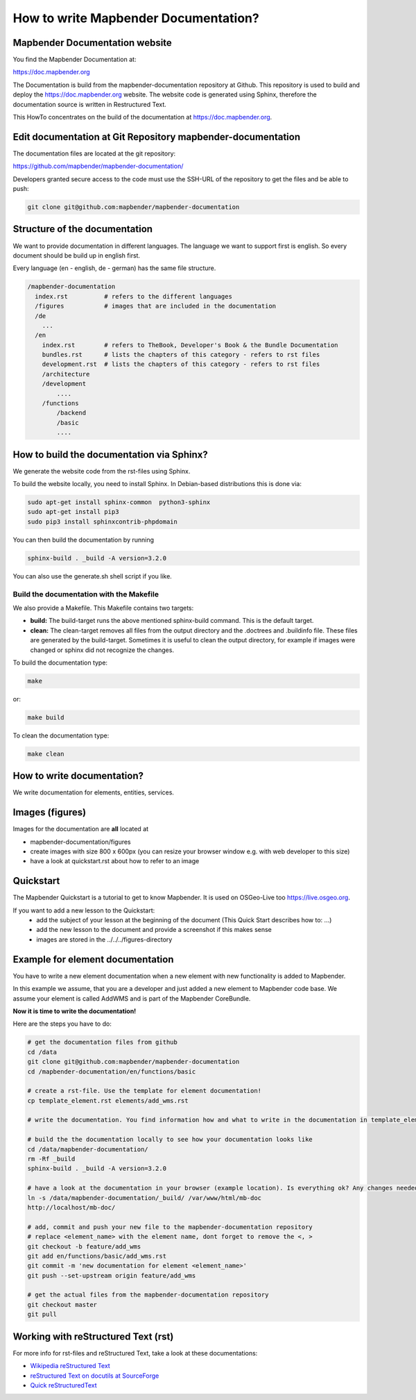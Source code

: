 .. _documentation_howto:

How to write Mapbender Documentation?
#####################################

Mapbender Documentation website
*******************************

You find the Mapbender Documentation at:

https://doc.mapbender.org

The Documentation is build from the mapbender-documentation repository at Github. This repository is used to build and deploy the https://doc.mapbender.org website. The website code is generated using Sphinx, therefore the documentation source is written in Restructured Text.

This HowTo concentrates on the build of the documentation at https://doc.mapbender.org.


Edit documentation at Git Repository mapbender-documentation
************************************************************

The documentation files are located at the git repository:

https://github.com/mapbender/mapbender-documentation/


Developers granted secure access to the code must use the SSH-URL of the
repository to get the files and be able to push:

.. code-block:: bash

   git clone git@github.com:mapbender/mapbender-documentation

Structure of the documentation
********************************************
We want to provide documentation in different languages. The language we want to support first is english. So every document should be build up in english first.

Every language (en - english, de - german) has the same file structure.

.. code-block:: yaml

  /mapbender-documentation
    index.rst          # refers to the different languages
    /figures           # images that are included in the documentation
    /de
      ...
    /en
      index.rst        # refers to TheBook, Developer's Book & the Bundle Documentation
      bundles.rst      # lists the chapters of this category - refers to rst files
      development.rst  # lists the chapters of this category - refers to rst files
      /architecture
      /development
          ....
      /functions
          /backend
          /basic
          ....


How to build the documentation via Sphinx?
******************************************
We generate the website code from the rst-files using Sphinx.

To build the website locally, you need to install Sphinx. In Debian-based distributions this is done via:


.. code-block:: bash

    sudo apt-get install sphinx-common  python3-sphinx
    sudo apt-get install pip3
    sudo pip3 install sphinxcontrib-phpdomain


You can then build the documentation by running

.. code-block:: bash

    sphinx-build . _build -A version=3.2.0


You can also use the generate.sh shell script if you like.


Build the documentation with the Makefile
-----------------------------------------

We also provide a Makefile. This Makefile contains two targets:

* **build:** The build-target runs the above mentioned sphinx-build command. This is the default target.
* **clean:** The clean-target removes all files from the output directory and the .doctrees and .buildinfo file. These files are generated by the build-target. Sometimes it is useful to clean the output directory, for example if images were changed or sphinx did not recognize the changes.

To build the documentation type:

.. code-block:: bash

  make

or:

.. code-block:: bash

  make build


To clean the documentation type:

.. code-block:: bash

  make clean



How to write documentation?
***************************
We write documentation for elements, entities, services.


Images (figures)
****************
Images for the documentation are **all** located at

* mapbender-documentation/figures
* create images with size 800 x 600px (you can resize your browser window e.g. with web developer to this size)
* have a look at quickstart.rst about how to refer to an image


Quickstart
**********
The Mapbender Quickstart is a tutorial to get to know Mapbender. It is used on OSGeo-Live too https://live.osgeo.org.

If you want to add a new lesson to the Quickstart:
 * add the subject of your lesson at the beginning of the document (This Quick Start describes how to: ...)
 * add the new lesson to the document and provide a screenshot if this makes sense
 * images are stored in the ../../../figures-directory


Example for element documentation
*********************************
You have to write a new element documentation when a new element with new functionality is added to Mapbender.

In this example we assume, that you are a developer and just added a new element to Mapbender code base. We assume your element is called AddWMS and is part of the Mapbender CoreBundle.

**Now it is time to write the documentation!**

Here are the steps you have to do:

.. code-block:: bash

  # get the documentation files from github
  cd /data
  git clone git@github.com:mapbender/mapbender-documentation
  cd /mapbender-documentation/en/functions/basic

  # create a rst-file. Use the template for element documentation!
  cp template_element.rst elements/add_wms.rst

  # write the documentation. You find information how and what to write in the documentation in template_element.rst

  # build the the documentation locally to see how your documentation looks like
  cd /data/mapbender-documentation/
  rm -Rf _build
  sphinx-build . _build -A version=3.2.0

  # have a look at the documentation in your browser (example location). Is everything ok? Any changes needed?
  ln -s /data/mapbender-documentation/_build/ /var/www/html/mb-doc
  http://localhost/mb-doc/

  # add, commit and push your new file to the mapbender-documentation repository
  # replace <element_name> with the element name, dont forget to remove the <, >
  git checkout -b feature/add_wms
  git add en/functions/basic/add_wms.rst
  git commit -m 'new documentation for element <element_name>'
  git push --set-upstream origin feature/add_wms

  # get the actual files from the mapbender-documentation repository
  git checkout master
  git pull



Working with reStructured Text (rst)
************************************

For more info for rst-files and reStructured Text, take a look at these documentations:

* `Wikipedia reStructured Text <https://en.wikipedia.org/wiki/ReStructuredText>`_
* `reStructured Text on docutils at SourceForge <https://docutils.sourceforge.net/rst.html>`_
* `Quick reStructuredText <https://docutils.sourceforge.net/docs/user/rst/quickref.html>`_
